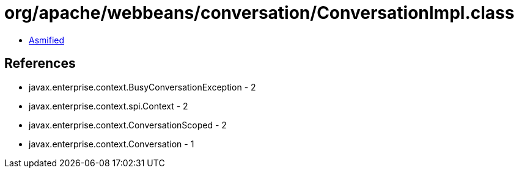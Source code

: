 = org/apache/webbeans/conversation/ConversationImpl.class

 - link:ConversationImpl-asmified.java[Asmified]

== References

 - javax.enterprise.context.BusyConversationException - 2
 - javax.enterprise.context.spi.Context - 2
 - javax.enterprise.context.ConversationScoped - 2
 - javax.enterprise.context.Conversation - 1
